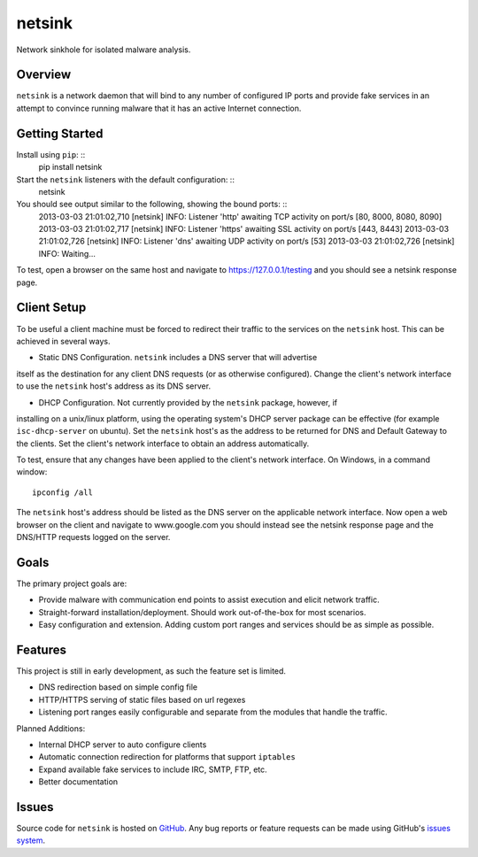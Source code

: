 netsink
=======

Network sinkhole for isolated malware analysis.

Overview
--------

``netsink`` is a network daemon that will bind to any number of configured IP ports 
and provide fake services in an attempt to convince running malware that it has an active
Internet connection.

Getting Started
---------------
Install using ``pip``: ::
    pip install netsink

Start the ``netsink`` listeners with the default configuration: ::
    netsink

You should see output similar to the following, showing the bound ports: ::
    2013-03-03 21:01:02,710 [netsink] INFO: Listener 'http' awaiting TCP activity on port/s [80, 8000, 8080, 8090]
    2013-03-03 21:01:02,717 [netsink] INFO: Listener 'https' awaiting SSL activity on port/s [443, 8443]
    2013-03-03 21:01:02,726 [netsink] INFO: Listener 'dns' awaiting UDP activity on port/s [53]
    2013-03-03 21:01:02,726 [netsink] INFO: Waiting...

To test, open a browser on the same host and navigate to https://127.0.0.1/testing and 
you should see a netsink response page.

Client Setup
------------
To be useful a client machine must be forced to redirect their traffic to the services
on the ``netsink`` host.  This can be achieved in several ways.

* Static DNS Configuration.  ``netsink`` includes a DNS server that will advertise
itself as the destination for any client DNS requests (or as otherwise configured).  
Change the client's network interface to use the ``netsink`` host's address as its 
DNS server.

* DHCP Configuration.  Not currently provided by the ``netsink`` package, however, if
installing on a unix/linux platform, using the operating system's DHCP server package
can be effective (for example ``isc-dhcp-server`` on ubuntu).  Set the ``netsink`` host's
as the address to be returned for DNS and Default Gateway to the clients.  Set the client's
network interface to obtain an address automatically.

To test, ensure that any changes have been applied to the client's network interface.
On Windows, in a command window: ::
 ipconfig /all

The ``netsink`` host's address should be listed as the DNS server on the applicable network 
interface.  Now open a web browser on the client and navigate to www.google.com  you 
should instead see the netsink response page and the DNS/HTTP requests logged on the server.

Goals
-----

The primary project goals are:

* Provide malware with communication end points to assist execution and elicit network traffic.
* Straight-forward installation/deployment.  Should work out-of-the-box for most scenarios.
* Easy configuration and extension.  Adding custom port ranges and services should be as simple as possible.

Features
--------

This project is still in early development, as such the feature set is limited.

* DNS redirection based on simple config file
* HTTP/HTTPS serving of static files based on url regexes
* Listening port ranges easily configurable and separate from the modules that handle the traffic. 

Planned Additions:

* Internal DHCP server to auto configure clients
* Automatic connection redirection for platforms that support ``iptables``
* Expand available fake services to include IRC, SMTP, FTP, etc.
* Better documentation

Issues
------

Source code for ``netsink`` is hosted on `GitHub`_. Any bug reports or feature
requests can be made using GitHub's `issues system`_.

.. _GitHub: https://github.com/shendo/netsink
.. _issues system: https://github.com/shendo/netsink/issues
